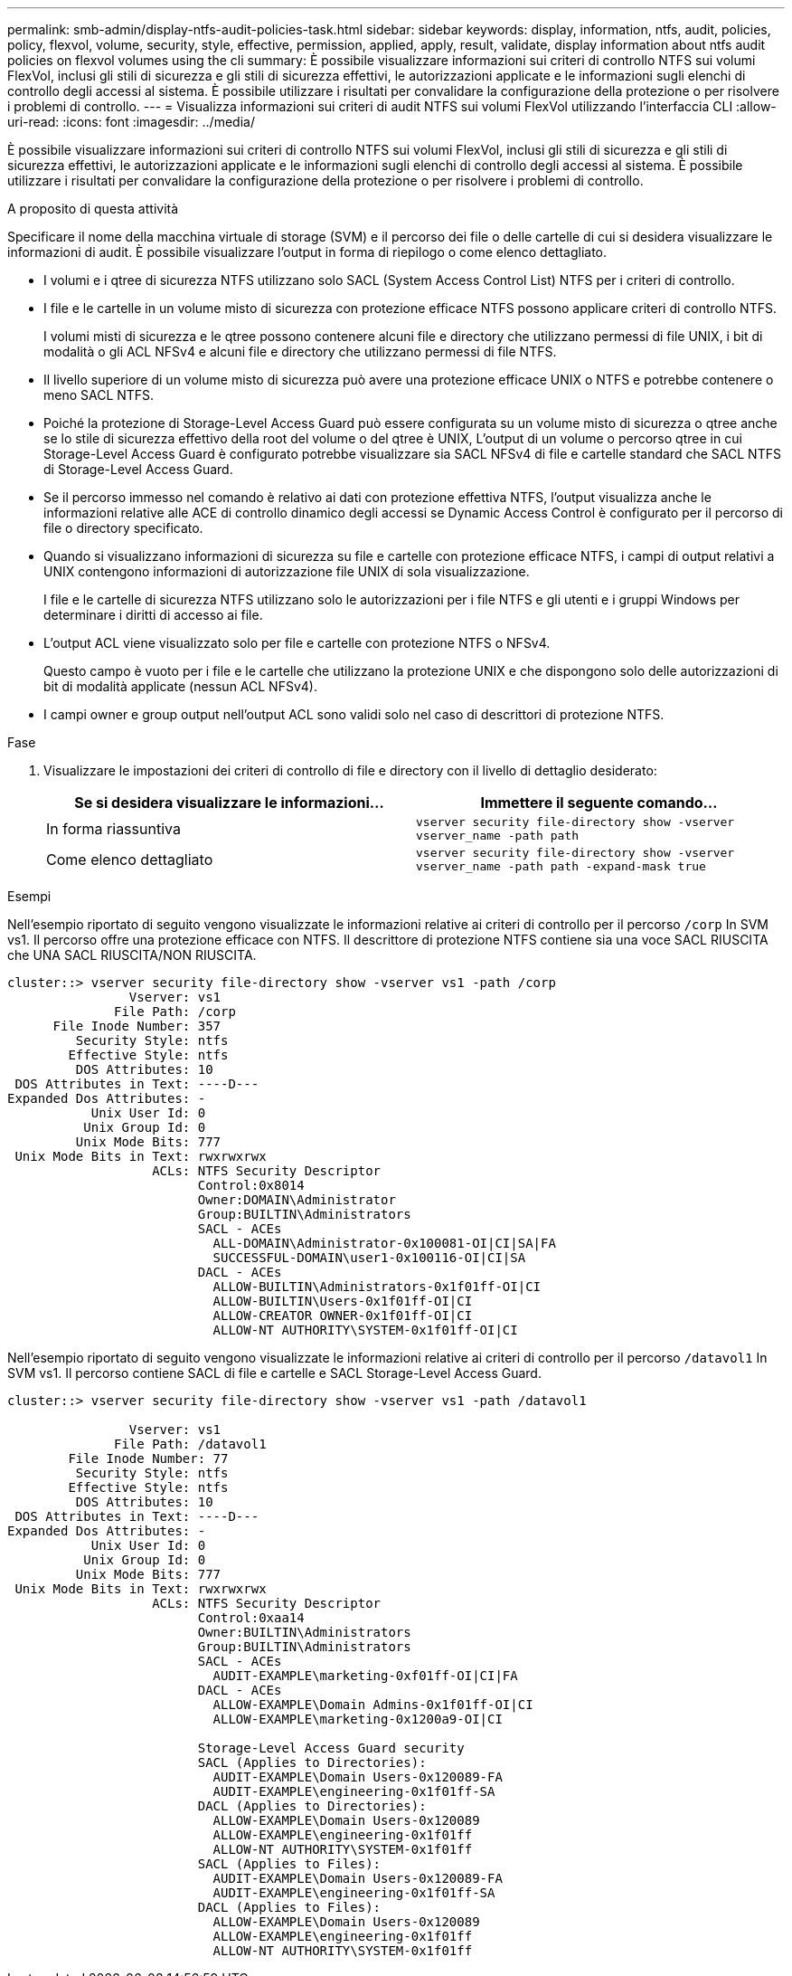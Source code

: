 ---
permalink: smb-admin/display-ntfs-audit-policies-task.html 
sidebar: sidebar 
keywords: display, information, ntfs, audit, policies, policy, flexvol, volume, security, style, effective, permission, applied, apply, result, validate, display information about ntfs audit policies on flexvol volumes using the cli 
summary: È possibile visualizzare informazioni sui criteri di controllo NTFS sui volumi FlexVol, inclusi gli stili di sicurezza e gli stili di sicurezza effettivi, le autorizzazioni applicate e le informazioni sugli elenchi di controllo degli accessi al sistema. È possibile utilizzare i risultati per convalidare la configurazione della protezione o per risolvere i problemi di controllo. 
---
= Visualizza informazioni sui criteri di audit NTFS sui volumi FlexVol utilizzando l'interfaccia CLI
:allow-uri-read: 
:icons: font
:imagesdir: ../media/


[role="lead"]
È possibile visualizzare informazioni sui criteri di controllo NTFS sui volumi FlexVol, inclusi gli stili di sicurezza e gli stili di sicurezza effettivi, le autorizzazioni applicate e le informazioni sugli elenchi di controllo degli accessi al sistema. È possibile utilizzare i risultati per convalidare la configurazione della protezione o per risolvere i problemi di controllo.

.A proposito di questa attività
Specificare il nome della macchina virtuale di storage (SVM) e il percorso dei file o delle cartelle di cui si desidera visualizzare le informazioni di audit. È possibile visualizzare l'output in forma di riepilogo o come elenco dettagliato.

* I volumi e i qtree di sicurezza NTFS utilizzano solo SACL (System Access Control List) NTFS per i criteri di controllo.
* I file e le cartelle in un volume misto di sicurezza con protezione efficace NTFS possono applicare criteri di controllo NTFS.
+
I volumi misti di sicurezza e le qtree possono contenere alcuni file e directory che utilizzano permessi di file UNIX, i bit di modalità o gli ACL NFSv4 e alcuni file e directory che utilizzano permessi di file NTFS.

* Il livello superiore di un volume misto di sicurezza può avere una protezione efficace UNIX o NTFS e potrebbe contenere o meno SACL NTFS.
* Poiché la protezione di Storage-Level Access Guard può essere configurata su un volume misto di sicurezza o qtree anche se lo stile di sicurezza effettivo della root del volume o del qtree è UNIX, L'output di un volume o percorso qtree in cui Storage-Level Access Guard è configurato potrebbe visualizzare sia SACL NFSv4 di file e cartelle standard che SACL NTFS di Storage-Level Access Guard.
* Se il percorso immesso nel comando è relativo ai dati con protezione effettiva NTFS, l'output visualizza anche le informazioni relative alle ACE di controllo dinamico degli accessi se Dynamic Access Control è configurato per il percorso di file o directory specificato.
* Quando si visualizzano informazioni di sicurezza su file e cartelle con protezione efficace NTFS, i campi di output relativi a UNIX contengono informazioni di autorizzazione file UNIX di sola visualizzazione.
+
I file e le cartelle di sicurezza NTFS utilizzano solo le autorizzazioni per i file NTFS e gli utenti e i gruppi Windows per determinare i diritti di accesso ai file.

* L'output ACL viene visualizzato solo per file e cartelle con protezione NTFS o NFSv4.
+
Questo campo è vuoto per i file e le cartelle che utilizzano la protezione UNIX e che dispongono solo delle autorizzazioni di bit di modalità applicate (nessun ACL NFSv4).

* I campi owner e group output nell'output ACL sono validi solo nel caso di descrittori di protezione NTFS.


.Fase
. Visualizzare le impostazioni dei criteri di controllo di file e directory con il livello di dettaglio desiderato:
+
|===
| Se si desidera visualizzare le informazioni... | Immettere il seguente comando... 


 a| 
In forma riassuntiva
 a| 
`vserver security file-directory show -vserver vserver_name -path path`



 a| 
Come elenco dettagliato
 a| 
`vserver security file-directory show -vserver vserver_name -path path -expand-mask true`

|===


.Esempi
Nell'esempio riportato di seguito vengono visualizzate le informazioni relative ai criteri di controllo per il percorso `/corp` In SVM vs1. Il percorso offre una protezione efficace con NTFS. Il descrittore di protezione NTFS contiene sia una voce SACL RIUSCITA che UNA SACL RIUSCITA/NON RIUSCITA.

[listing]
----
cluster::> vserver security file-directory show -vserver vs1 -path /corp
                Vserver: vs1
              File Path: /corp
      File Inode Number: 357
         Security Style: ntfs
        Effective Style: ntfs
         DOS Attributes: 10
 DOS Attributes in Text: ----D---
Expanded Dos Attributes: -
           Unix User Id: 0
          Unix Group Id: 0
         Unix Mode Bits: 777
 Unix Mode Bits in Text: rwxrwxrwx
                   ACLs: NTFS Security Descriptor
                         Control:0x8014
                         Owner:DOMAIN\Administrator
                         Group:BUILTIN\Administrators
                         SACL - ACEs
                           ALL-DOMAIN\Administrator-0x100081-OI|CI|SA|FA
                           SUCCESSFUL-DOMAIN\user1-0x100116-OI|CI|SA
                         DACL - ACEs
                           ALLOW-BUILTIN\Administrators-0x1f01ff-OI|CI
                           ALLOW-BUILTIN\Users-0x1f01ff-OI|CI
                           ALLOW-CREATOR OWNER-0x1f01ff-OI|CI
                           ALLOW-NT AUTHORITY\SYSTEM-0x1f01ff-OI|CI
----
Nell'esempio riportato di seguito vengono visualizzate le informazioni relative ai criteri di controllo per il percorso `/datavol1` In SVM vs1. Il percorso contiene SACL di file e cartelle e SACL Storage-Level Access Guard.

[listing]
----
cluster::> vserver security file-directory show -vserver vs1 -path /datavol1

                Vserver: vs1
              File Path: /datavol1
        File Inode Number: 77
         Security Style: ntfs
        Effective Style: ntfs
         DOS Attributes: 10
 DOS Attributes in Text: ----D---
Expanded Dos Attributes: -
           Unix User Id: 0
          Unix Group Id: 0
         Unix Mode Bits: 777
 Unix Mode Bits in Text: rwxrwxrwx
                   ACLs: NTFS Security Descriptor
                         Control:0xaa14
                         Owner:BUILTIN\Administrators
                         Group:BUILTIN\Administrators
                         SACL - ACEs
                           AUDIT-EXAMPLE\marketing-0xf01ff-OI|CI|FA
                         DACL - ACEs
                           ALLOW-EXAMPLE\Domain Admins-0x1f01ff-OI|CI
                           ALLOW-EXAMPLE\marketing-0x1200a9-OI|CI

                         Storage-Level Access Guard security
                         SACL (Applies to Directories):
                           AUDIT-EXAMPLE\Domain Users-0x120089-FA
                           AUDIT-EXAMPLE\engineering-0x1f01ff-SA
                         DACL (Applies to Directories):
                           ALLOW-EXAMPLE\Domain Users-0x120089
                           ALLOW-EXAMPLE\engineering-0x1f01ff
                           ALLOW-NT AUTHORITY\SYSTEM-0x1f01ff
                         SACL (Applies to Files):
                           AUDIT-EXAMPLE\Domain Users-0x120089-FA
                           AUDIT-EXAMPLE\engineering-0x1f01ff-SA
                         DACL (Applies to Files):
                           ALLOW-EXAMPLE\Domain Users-0x120089
                           ALLOW-EXAMPLE\engineering-0x1f01ff
                           ALLOW-NT AUTHORITY\SYSTEM-0x1f01ff
----